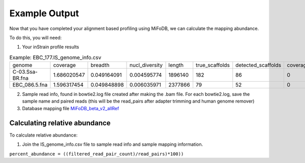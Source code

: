 Example Output
===================

Now that you have completed your alignment based profiling using MiFoDB, we can calculate the mapping abundance. 

To do this, you will need:

1. Your inStrain profile results

.. csv-table:: Example: EBC_177.IS_genome_info.csv

    genome,coverage,breadth,nucl_diversity,length,true_scaffolds,detected_scaffolds,coverage_median,coverage_std,coverage_SEM,breadth_minCov,breadth_expected,nucl_diversity_rarefied,conANI_reference,popANI_reference,iRep,iRep_GC_corrected,linked_SNV_count,SNV_distance_mean,r2_mean,d_prime_mean,consensus_divergent_sites,population_divergent_sites,SNS_count,SNV_count,filtered_read_pair_count,reads_unfiltered_pairs,reads_mean_PID,reads_unfiltered_reads,divergent_site_count
    C-03.Ssa-BR.fna,1.686020547,0.049164091,0.004595774,1896140,182,86,0,69.19478668,0.050739639,0.011300326,0.774346839,0.000140703,0.986372334,0.988145797,,FALSE,242,39.69008264,0.951699521,0.999845137,292,254,252,165,15171,15417,0.981642137,36199,417
 EBC_086.5.fna,1.596317454,0.049848898,0.006035971,2377866,79,52,0,19.94120243,0.012974942,0.028909535,0.755746415,0.002048653,0.979081506,0.984682077,,FALSE,1337,56.69334331,0.637899652,0.9941014,1438,1053,1040,825,17829,19210,0.969968582,48221,1865

2. Sample read info, found in bowtie2.log file created after making the .bam file. For each bowtie2.log, save the sample name and paired reads (this will be the read_pairs after adapter trimming and human genome remover)

3. Database mapping file `MiFoDB_beta_v2_allRef <https://zenodo.org/records/10811087>`_

Calculating relative abundance
+++++++++++++++++++++++++++
To calculate relative abundance:

1. Join the IS_genome_info.csv file to sample read info and sample mapping information.

``percent_abundance = ((filtered_read_pair_count)/read_pairs)*100))``
